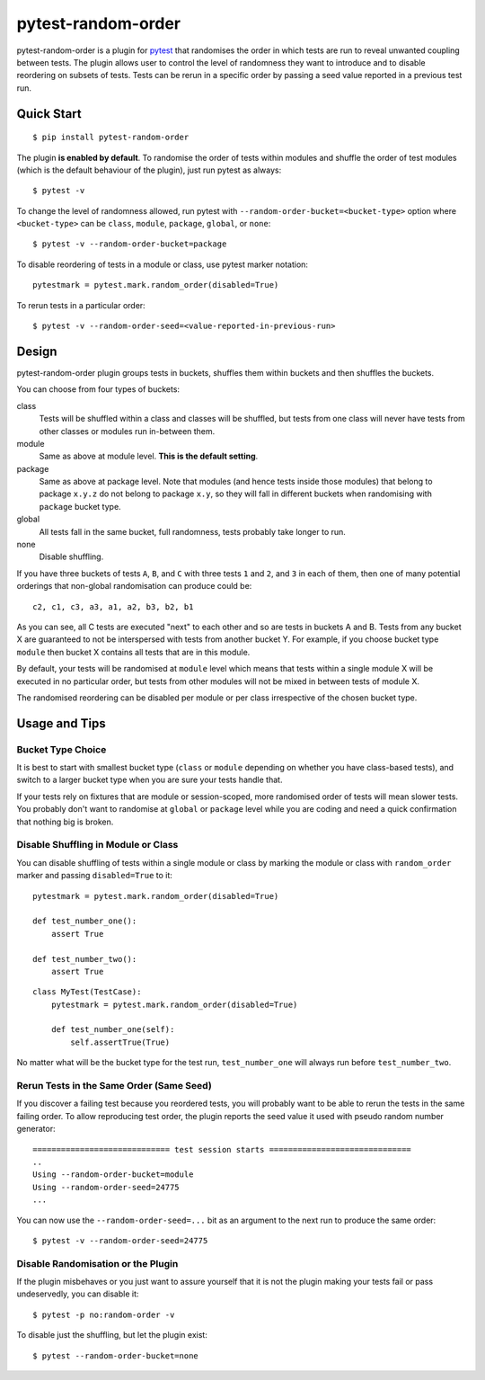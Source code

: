 pytest-random-order
===================================

.. image:: https://img.shields.io/badge/python-2.6%2C%202.7%2C%203.5-blue.svg
    :target: https://github.com/jbasko/pytest-random-order

.. image:: https://img.shields.io/badge/coverage-98%25-green.svg
    :target: https://github.com/jbasko/pytest-random-order

.. image:: https://travis-ci.org/jbasko/pytest-random-order.svg?branch=master
    :target: https://travis-ci.org/jbasko/pytest-random-order

pytest-random-order is a plugin for `pytest <http://pytest.org>`_ that randomises the order in which
tests are run to reveal unwanted coupling between tests. The plugin allows user to control the level
of randomness they want to introduce and to disable reordering on subsets of tests.
Tests can be rerun in a specific order by passing a seed value reported in a previous test run.


Quick Start
-----------

::

    $ pip install pytest-random-order

The plugin **is enabled by default**. To randomise the order of tests within modules and shuffle the order of
test modules (which is the default behaviour of the plugin), just run pytest as always:

::

    $ pytest -v

To change the level of randomness allowed, run pytest with ``--random-order-bucket=<bucket-type>`` option
where ``<bucket-type>`` can be ``class``, ``module``, ``package``, ``global``, or ``none``:

::

    $ pytest -v --random-order-bucket=package

To disable reordering of tests in a module or class, use pytest marker notation:

::

    pytestmark = pytest.mark.random_order(disabled=True)

To rerun tests in a particular order:

::

    $ pytest -v --random-order-seed=<value-reported-in-previous-run>


Design
------

pytest-random-order plugin groups tests in buckets, shuffles them within buckets and then shuffles the buckets.

You can choose from four types of buckets:

class
    Tests will be shuffled within a class and classes will be shuffled,
    but tests from one class will never have tests from other classes or modules run in-between them.

module
    Same as above at module level. **This is the default setting**.

package
    Same as above at package level. Note that modules (and hence tests inside those modules) that
    belong to package ``x.y.z`` do not belong to package ``x.y``, so they will fall in different buckets
    when randomising with ``package`` bucket type.

global
    All tests fall in the same bucket, full randomness, tests probably take longer to run.

none
    Disable shuffling.

If you have three buckets of tests ``A``, ``B``, and ``C`` with three tests ``1`` and ``2``, and ``3`` in each of them,
then one of many potential orderings that non-global randomisation can produce could be:

::

    c2, c1, c3, a3, a1, a2, b3, b2, b1

As you can see, all C tests are executed "next" to each other and so are tests in buckets A and B.
Tests from any bucket X are guaranteed to not be interspersed with tests from another bucket Y.
For example, if you choose bucket type ``module`` then bucket X contains all tests that are in this module.

By default, your tests will be randomised at ``module`` level which means that
tests within a single module X will be executed in no particular order, but tests from
other modules will not be mixed in between tests of module X.

The randomised reordering can be disabled per module or per class irrespective of the chosen bucket type.

Usage and Tips
--------------

Bucket Type Choice
++++++++++++++++++

It is best to start with smallest bucket type (``class`` or ``module`` depending on whether you have class-based tests),
and switch to a larger bucket type when you are sure your tests handle that.

If your tests rely on fixtures that are module or session-scoped, more randomised order of tests will mean slower tests.
You probably don't want to randomise at ``global`` or ``package`` level while you are coding and need a quick confirmation
that nothing big is broken.

Disable Shuffling in Module or Class
++++++++++++++++++++++++++++++++++++

You can disable shuffling of tests within a single module or class by marking the module or class
with ``random_order`` marker and passing ``disabled=True`` to it:

::

    pytestmark = pytest.mark.random_order(disabled=True)

    def test_number_one():
        assert True

    def test_number_two():
        assert True

::

    class MyTest(TestCase):
        pytestmark = pytest.mark.random_order(disabled=True)

        def test_number_one(self):
            self.assertTrue(True)


No matter what will be the bucket type for the test run, ``test_number_one`` will always run
before ``test_number_two``.


Rerun Tests in the Same Order (Same Seed)
+++++++++++++++++++++++++++++++++++++++++

If you discover a failing test because you reordered tests, you will probably want to be able to rerun the tests
in the same failing order. To allow reproducing test order, the plugin reports the seed value it used with pseudo random number
generator:

::

    ============================= test session starts ==============================
    ..
    Using --random-order-bucket=module
    Using --random-order-seed=24775
    ...

You can now use the ``--random-order-seed=...`` bit as an argument to the next run to produce the same order:

::

    $ pytest -v --random-order-seed=24775


Disable Randomisation or the Plugin
+++++++++++++++++++++++++++++++++++

If the plugin misbehaves or you just want to assure yourself that it is not the plugin making your tests fail or
pass undeservedly, you can disable it:

::

    $ pytest -p no:random-order -v

To disable just the shuffling, but let the plugin exist:

::

    $ pytest --random-order-bucket=none

